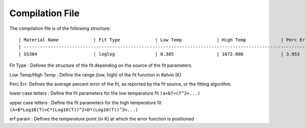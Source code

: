 Compilation File
==============

The compilation file is of the following structure::

    | Material Name             | Fit Type             | Low Temp             | High Temp             | Perc Err             | a             | b             | c             | d             | e             | f             | g             | h             | i             | erf param             | A             | B             | C             | D             |
    | -------------------------------------------------------------------------------------------------------------------------------------------------------------------------------------------------------------------------------------------------------------------------------------------------------------------------------------------------------------- |
    | SS304                     | loglog               | 0.385                | 1672.000              | 3.953                | 2.23367e-07   | -5.04296e-05  | 3.01386e-03   | 6.96502e-02   | ^             | ^             | ^             | ^             | ^             | 1.19786e+02           | 3.42081e-02   | -1.71132e-01  | 6.23536e-01   | 1.49213e-01   | 


Fit Type : Defines the structure of the fit depending on the source of the fit parameters.

Low Temp/High Temp : Define the range (low, high) of the fit function in Kelvin (K)

Perc Err: Defines the average percent error of the fit, as reported by the fit source, or the fitting algorithm.

lower case letters : Define the fit parameters for the low temperature fit ``(a+bT+cT^2+...)``

upper case letters : Define the fit parameters for the high temperature fit ``(A+B*Log10(T)+C*(Log10(T))^2+D*(Log10(T))^3+...)``

erf param : Defines the temperature point (in K) at which the error function is positioned